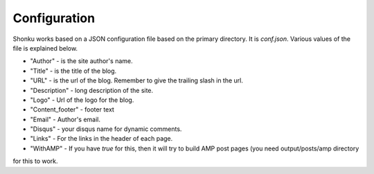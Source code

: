 Configuration
=============

Shonku works based on a JSON configuration file based on the primary directory. It 
is *conf.json*. Various values of the file is explained below.

* "Author" - is the site author's name.
* "Title" - is the title of the blog.
* "URL" - is the url of the blog. Remember to give the trailing slash in the url.
* "Description" - long description of the site.
* "Logo" - Url of the logo for the blog.
* "Content_footer" - footer text
* "Email" - Author's email.
* "Disqus" - your disqus name for dynamic comments.
* "Links" - For the links in the header of each page.
* "WithAMP" - If you have *true* for this, then it will try to build AMP post pages (you need output/posts/amp directory
for this to work.